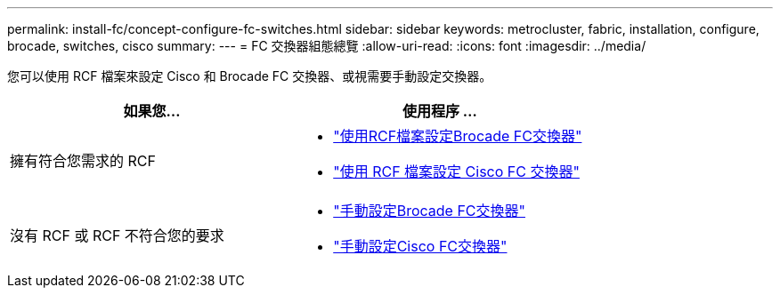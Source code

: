 ---
permalink: install-fc/concept-configure-fc-switches.html 
sidebar: sidebar 
keywords: metrocluster, fabric, installation, configure, brocade, switches, cisco 
summary:  
---
= FC 交換器組態總覽
:allow-uri-read: 
:icons: font
:imagesdir: ../media/


[role="lead"]
您可以使用 RCF 檔案來設定 Cisco 和 Brocade FC 交換器、或視需要手動設定交換器。

[cols="2*"]
|===
| 如果您... | 使用程序 ... 


| 擁有符合您需求的 RCF  a| 
* link:task_reset_the_brocade_fc_switch_to_factory_defaults.html["使用RCF檔案設定Brocade FC交換器"]
* link:task_reset_the_cisco_fc_switch_to_factory_defaults.html["使用 RCF 檔案設定 Cisco FC 交換器"]




| 沒有 RCF 或 RCF 不符合您的要求  a| 
* link:task_fcsw_brocade_configure_the_brocade_fc_switches_supertask.html["手動設定Brocade FC交換器"]
* link:task_fcsw_cisco_configure_a_cisco_switch_supertask.html["手動設定Cisco FC交換器"]


|===